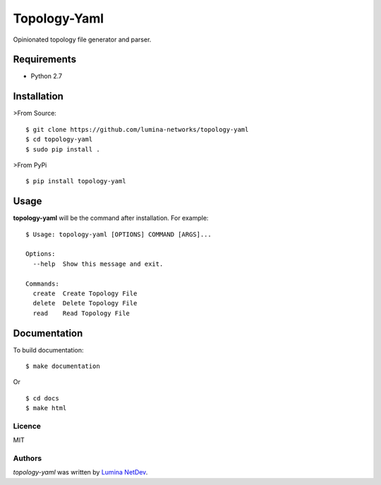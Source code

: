 Topology-Yaml
=============

.. image:: https://img.shields.io/pypi/v/topology-yaml.svg
    :target: https://pypi.python.org/pypi/topology-yaml
    :alt: Latest PyPI version

Opinionated topology file generator and parser.


Requirements
~~~~~~~~~~~~

- Python 2.7

Installation
~~~~~~~~~~~~

>From Source:

::

$ git clone https://github.com/lumina-networks/topology-yaml
$ cd topology-yaml
$ sudo pip install .

>From PyPi

::

$ pip install topology-yaml


Usage
~~~~~

**topology-yaml** will be the command after installation. For example:
::

    $ Usage: topology-yaml [OPTIONS] COMMAND [ARGS]...

    Options:
      --help  Show this message and exit.

    Commands:
      create  Create Topology File
      delete  Delete Topology File
      read    Read Topology File


Documentation
~~~~~~~~~~~~~

To build documentation:

::

$ make documentation

Or

::

$ cd docs
$ make html


Licence
-------

MIT

Authors
-------

`topology-yaml` was written by `Lumina NetDev <oss-dev@luminanetworks.com>`_.


